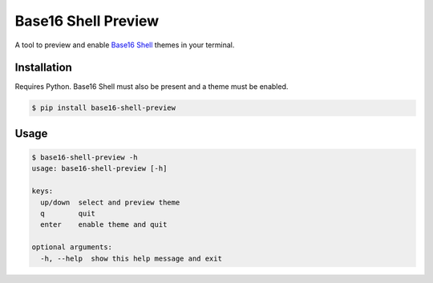 Base16 Shell Preview
====================

|PyPi Version|

A tool to preview and enable `Base16 Shell <https://github.com/chriskempson/base16-shell>`_ themes in your terminal.

.. image:: https://raw.githubusercontent.com/nvllsvm/base16-shell-preview/master/preview.gif
   :alt: Preview GIF

Installation
------------

Requires Python. Base16 Shell must also be present and a theme must be enabled.

.. code:: shell

    $ pip install base16-shell-preview

Usage
-----

.. code::

    $ base16-shell-preview -h
    usage: base16-shell-preview [-h]

    keys:
      up/down  select and preview theme
      q        quit
      enter    enable theme and quit

    optional arguments:
      -h, --help  show this help message and exit


.. |PyPi Version| image:: https://img.shields.io/pypi/v/base16_shell_preview.svg?
   :target: https://pypi.python.org/pypi/base16_shell_preview
